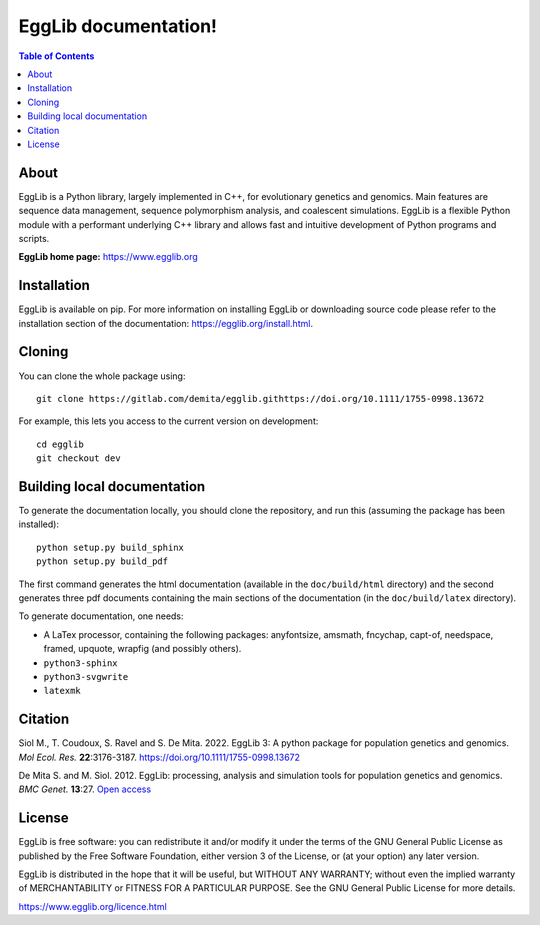 =====================================
EggLib documentation!
=====================================

.. image:: ./doc/logo/banner.png
   :target: https://egglib.org
   :alt: EggLib Logo

|PythonVersions| |PypiPackage|

.. contents:: Table of Contents
   :depth: 3


About
=====

EggLib is a Python library, largely implemented in C++, for evolutionary
genetics and genomics. Main features are sequence data management,
sequence polymorphism analysis, and coalescent simulations. EggLib is a
flexible Python module with a performant underlying C++ library and
allows fast and intuitive development of Python programs and scripts.

**EggLib home page:** `<https://www.egglib.org>`_


Installation
============

EggLib is available on pip. For more information on installing EggLib or
downloading source code please refer to the installation section of the
documentation: `<https://egglib.org/install.html>`_.

Cloning
=======

You can clone the whole package using::

    git clone https://gitlab.com/demita/egglib.githttps://doi.org/10.1111/1755-0998.13672

For example, this lets you access to the current version on development::

    cd egglib
    git checkout dev

Building local documentation
============================

To generate the documentation locally, you should clone the repository,
and run this (assuming the package has been installed)::

    python setup.py build_sphinx
    python setup.py build_pdf

The first command generates the html documentation (available in the
``doc/build/html`` directory) and the second generates three pdf
documents containing the main sections of the documentation (in the
``doc/build/latex`` directory).

To generate documentation, one needs:

* A LaTex processor, containing the following packages: anyfontsize,
  amsmath, fncychap, capt-of, needspace, framed, upquote, wrapfig (and
  possibly others).
* ``python3-sphinx``
* ``python3-svgwrite``
* ``latexmk``

Citation
========

Siol M., T. Coudoux, S. Ravel and S. De Mita. 2022. EggLib 3: A python package for population genetics and genomics.
*Mol Ecol. Res.* **22**:3176-3187. `<https://doi.org/10.1111/1755-0998.13672>`_

De Mita S. and M. Siol. 2012. EggLib: processing, analysis and simulation tools for population genetics and genomics.
*BMC Genet.* **13**:27. `Open access <http://www.biomedcentral.com/1471-2156/13/27/abstract>`_

License
=======

EggLib is free software: you can redistribute it and/or modify it under
the terms of the GNU General Public License as published by the Free
Software Foundation, either version 3 of the License, or (at your
option) any later version.

EggLib is distributed in the hope that it will be useful, but WITHOUT
ANY WARRANTY; without even the implied warranty of MERCHANTABILITY or
FITNESS FOR A PARTICULAR PURPOSE.  See the GNU General Public License
for more details.

`<https://www.egglib.org/licence.html>`_

.. |PythonVersions| image:: https://img.shields.io/badge/python-3.6+-blue.svg
   :target: https://www.python.org/downloads
   :alt: Python 3.6+

.. |PypiPackage| image:: https://badge.fury.io/py/EggLib.svg
   :target: https://pypi.org/project/EggLib
   :alt: PyPi package
